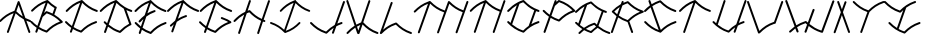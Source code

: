 SplineFontDB: 3.0
FontName: pNeuBau
FullName: pNeuBau
FamilyName: pNeuBau
Weight: Regular
Copyright: tam kien duong\nCC-BY-SA-NC
UComments: "2014-7-27: Created with FontForge (http://fontforge.org)" 
Version: 001.000
ItalicAngle: 0
UnderlinePosition: -100
UnderlineWidth: 50
Ascent: 800
Descent: 200
LayerCount: 2
Layer: 0 0 "Back"  1
Layer: 1 0 "Fore"  0
XUID: [1021 169 -367430369 11711174]
FSType: 0
OS2Version: 0
OS2_WeightWidthSlopeOnly: 0
OS2_UseTypoMetrics: 1
CreationTime: 1406452203
ModificationTime: 1406479369
OS2TypoAscent: 0
OS2TypoAOffset: 1
OS2TypoDescent: 0
OS2TypoDOffset: 1
OS2TypoLinegap: 90
OS2WinAscent: 0
OS2WinAOffset: 1
OS2WinDescent: 0
OS2WinDOffset: 1
HheadAscent: 0
HheadAOffset: 1
HheadDescent: 0
HheadDOffset: 1
OS2Vendor: 'PfEd'
Lookup: 258 0 0 "pairs"  {} []
MarkAttachClasses: 1
DEI: 91125
Encoding: ISO8859-1
UnicodeInterp: none
NameList: AGL For New Fonts
DisplaySize: -72
AntiAlias: 1
FitToEm: 1
WinInfo: 40 8 8
BeginPrivate: 0
EndPrivate
BeginChars: 256 28

StartChar: A
Encoding: 65 65 0
Width: 774
VWidth: 0
Flags: W
HStem: 273.512 47.79<700.777 775.634>
VStem: 172.496 47.4609<-0.109091 15.9512> 711.363 47.6748<-0.783312 15.9512>
LayerCount: 2
Fore
SplineSet
466.306640625 797.3828125 m 0
 475.537109375 797.139648438 485.557617188 789.888671875 488.671875 781.1953125 c 2
 635.248046875 372.715820312 l 1
 672.61328125 353.748046875 713.271484375 336.670898438 758.53515625 321.301757812 c 0
 768.05078125 318.368164062 775.772460938 307.905273438 775.772460938 297.94921875 c 0
 775.772460938 284.458984375 764.825195312 273.51171875 751.334960938 273.51171875 c 0
 748.911132812 273.51171875 745.098632812 274.1953125 742.827148438 275.0390625 c 0
 713.051757812 285.149414062 685.052734375 296.067382812 658.54296875 307.797851562 c 1
 757.337890625 32.4736328125 l 2
 758.276367188 30.0908203125 759.038085938 26.080078125 759.038085938 23.51953125 c 0
 759.038085938 10.029296875 748.088867188 -0.9189453125 734.598632812 -0.9189453125 c 0
 724.805664062 -0.9189453125 714.395507812 6.6396484375 711.36328125 15.951171875 c 2
 595.541015625 338.633789062 l 1
 517.34765625 380.8203125 452.170898438 431.486328125 390.350585938 490.760742188 c 1
 219.95703125 15.951171875 l 2
 216.75 7.0146484375 206.440429688 -0.2392578125 196.944335938 -0.2392578125 c 0
 183.448242188 -0.2392578125 172.49609375 10.71484375 172.49609375 24.2109375 c 0
 172.49609375 26.560546875 173.139648438 30.2626953125 173.934570312 32.4736328125 c 2
 339.693359375 494.328125 l 1
 205.782226562 442.35546875 114.5234375 373.182617188 23.7490234375 280.977539062 c 0
 19.7578125 276.766601562 11.8115234375 273.348632812 6.0087890625 273.348632812 c 0
 -7.4814453125 273.348632812 -18.4287109375 284.295898438 -18.4287109375 297.786132812 c 0
 -18.4287109375 303.466796875 -15.1298828125 311.298828125 -11.0673828125 315.267578125 c 0
 91.21484375 419.16015625 199.275390625 498.53515625 361.237304688 554.357421875 c 1
 442.6484375 781.1953125 l 2
 445.8515625 790.135742188 456.139648438 797.3828125 465.635742188 797.3828125 c 0
 465.815429688 797.3828125 466.126953125 797.3828125 466.306640625 797.3828125 c 0
570.025390625 409.719726562 m 1
 465.635742188 700.547851562 l 1
 408.409179688 541.08203125 l 1
 459.345703125 490.516601562 510.87890625 447.055664062 570.025390625 409.719726562 c 1
EndSplineSet
Validated: 1
EndChar

StartChar: H
Encoding: 72 72 1
Width: 949
VWidth: 0
Flags: W
HStem: -0.0888672 21G<171.017 182.572> 275.213 47.8379<791.875 834.56> 783.868 20G<443.14 455.295>
VStem: 153.235 47.6895<0.108591 16.2061> 424.754 47.79<787.312 803.735> 629.82 47.6865<-2.00078 14.0889> 901.384 47.7422<785.195 801.617>
LayerCount: 2
Fore
SplineSet
437.506835938 562.232421875 m 0
 437.569335938 562.232421875 437.66796875 562.232421875 437.729492188 562.232421875 c 0
 443.401367188 562.232421875 451.236328125 558.95703125 455.216796875 554.916992188 c 0
 540.805664062 468.150390625 626.6484375 401.612304688 745.8125 350.630859375 c 1
 901.383789062 785.1953125 l 2
 904.532226562 794.340820312 914.934570312 801.75 924.604492188 801.75 c 0
 924.796875 801.75 925.109375 801.75 925.301757812 801.75 c 0
 938.452148438 801.358398438 949.125976562 790.361328125 949.125976562 777.205078125 c 0
 949.125976562 774.764648438 948.435546875 770.927734375 947.583984375 768.640625 c 2
 791.467773438 332.475585938 l 1
 800.162109375 329.264648438 809.029296875 326.124023438 818.080078125 323.05078125 c 0
 827.286132812 319.928710938 834.7578125 309.505859375 834.7578125 299.782226562 c 0
 834.7578125 286.220703125 823.750976562 275.212890625 810.1875 275.212890625 c 0
 807.94921875 275.212890625 804.4140625 275.796875 802.294921875 276.514648438 c 0
 792.998046875 279.671875 783.873046875 282.907226562 774.911132812 286.220703125 c 1
 677.506835938 14.0888671875 l 2
 674.290039062 5.0986328125 663.9296875 -2.1982421875 654.380859375 -2.1982421875 c 0
 640.823242188 -2.1982421875 629.8203125 8.8056640625 629.8203125 22.36328125 c 0
 629.8203125 24.716796875 630.46484375 28.4267578125 631.258789062 30.6435546875 c 2
 729.250976562 304.369140625 l 1
 607.71484375 356.209960938 517.137695312 424.466796875 431.443359375 509.487304688 c 1
 409.528320312 501.859375 388.717773438 493.830078125 368.856445312 485.37890625 c 1
 200.924804688 16.2060546875 l 2
 197.7109375 7.2109375 187.348632812 -0.0888671875 177.795898438 -0.0888671875 c 0
 164.23828125 -0.0888671875 153.235351562 10.9150390625 153.235351562 24.4716796875 c 0
 153.235351562 26.830078125 153.880859375 30.54296875 154.676757812 32.7607421875 c 2
 306.047851562 455.665039062 l 1
 218.047851562 409.506835938 148.704101562 352.624023438 79.6494140625 282.481445312 c 0
 75.640625 278.250976562 67.654296875 274.81640625 61.82421875 274.81640625 c 0
 48.267578125 274.81640625 37.2666015625 285.817382812 37.2666015625 299.374023438 c 0
 37.2666015625 305.081054688 40.580078125 312.951171875 44.6630859375 316.939453125 c 0
 127.481445312 401.063476562 214.071289062 469.190429688 329.729492188 521.827148438 c 1
 424.75390625 787.3125 l 2
 427.901367188 796.458007812 438.3046875 803.868164062 447.975585938 803.868164062 c 0
 448.180664062 803.868164062 448.514648438 803.868164062 448.720703125 803.868164062 c 0
 461.870117188 803.475585938 472.543945312 792.478515625 472.543945312 779.322265625 c 0
 472.543945312 776.881835938 471.853515625 773.044921875 471.001953125 770.7578125 c 2
 390.98046875 547.190429688 l 1
 403.627929688 551.94140625 416.609375 556.5390625 429.951171875 560.981445312 c 0
 431.981445312 561.65625 435.3671875 562.232421875 437.506835938 562.232421875 c 0
EndSplineSet
Validated: 1
EndChar

StartChar: E
Encoding: 69 69 2
Width: 867
VWidth: 0
Flags: W
HStem: -0.0771484 21G<187.01 198.563 465.812 469.743> 239.121 47.8467<794.91 863.766> 514.396 47.9316<516.042 590.118 787.259 860.059> 783.868 20G<461.389 470.057>
VStem: 169.229 47.6846<0.120326 16.2061>
LayerCount: 2
Fore
SplineSet
566.637695312 562.328125 m 0
 579.705078125 561.857421875 590.30859375 550.86328125 590.30859375 537.788085938 c 0
 590.30859375 527.890625 582.658203125 517.411132812 573.23046875 514.396484375 c 0
 487.791015625 485.946289062 418.978515625 451.7109375 358.075195312 410.517578125 c 1
 264.291015625 148.548828125 l 1
 320.653320312 111.05859375 383.875 79.4130859375 460.666015625 52.6845703125 c 1
 562.694335938 153.911132812 671.591796875 231.37109375 831.46875 285.658203125 c 0
 833.59375 286.380859375 837.141601562 286.967773438 839.385742188 286.967773438 c 0
 852.954101562 286.967773438 863.963867188 275.958007812 863.963867188 262.389648438 c 0
 863.963867188 252.67578125 856.5 242.250976562 847.302734375 239.12109375 c 0
 688.719726562 185.275390625 586.350585938 110.620117188 484.391601562 7.2548828125 c 0
 480.411132812 3.21875 472.578125 -0.0771484375 466.907226562 -0.0771484375 c 0
 464.717773438 -0.0771484375 461.25390625 0.501953125 459.173828125 1.19140625 c 0
 376.833007812 28.609375 308.213867188 61.900390625 247.334960938 101.182617188 c 1
 216.913085938 16.2060546875 l 2
 213.696289062 7.21875 203.336914062 -0.0771484375 193.7890625 -0.0771484375 c 0
 180.231445312 -0.0771484375 169.228515625 10.927734375 169.228515625 24.4833984375 c 0
 169.228515625 26.8369140625 169.872070312 30.5458984375 170.665039062 32.7607421875 c 2
 205.469726562 129.98046875 l 1
 158.4765625 164.364257812 115.700195312 202.759765625 73.8857421875 245.233398438 c 0
 69.865234375 249.211914062 66.6015625 257.032226562 66.6015625 262.690429688 c 0
 66.6015625 276.245117188 77.603515625 287.24609375 91.1591796875 287.24609375 c 0
 91.2001953125 287.24609375 91.265625 287.24609375 91.306640625 287.24609375 c 0
 97.0361328125 287.209960938 104.90625 283.826171875 108.872070312 279.690429688 c 0
 145.802734375 242.178710938 182.8125 208.4609375 222.712890625 178.147460938 c 1
 286.444335938 356.169921875 l 1
 259.422851562 333.390625 233.415039062 308.872070312 207.432617188 282.481445312 c 0
 203.422851562 278.25 195.4375 274.814453125 189.606445312 274.814453125 c 0
 176.049804688 274.814453125 165.048828125 285.817382812 165.048828125 299.372070312 c 0
 165.048828125 305.081054688 168.362304688 312.951171875 172.4453125 316.939453125 c 0
 218.072265625 363.286132812 264.84375 404.776367188 316.990234375 441.49609375 c 1
 422.528320312 736.30078125 l 1
 287.662109375 684.053710938 195.836914062 614.495117188 104.493164062 521.7109375 c 0
 100.483398438 517.48046875 92.498046875 514.046875 86.6689453125 514.046875 c 0
 73.1123046875 514.046875 62.111328125 525.047851562 62.111328125 538.604492188 c 0
 62.111328125 544.311523438 65.4248046875 552.180664062 69.505859375 556.168945312 c 0
 173.393554688 661.692382812 283.213867188 742.044921875 448.899414062 798.229492188 c 0
 453.301757812 801.686523438 458.765625 803.868164062 464.012695312 803.868164062 c 0
 464.21875 803.868164062 464.551757812 803.868164062 464.756835938 803.868164062 c 0
 475.357421875 803.551757812 484.346679688 796.346679688 487.435546875 786.673828125 c 1
 586.96875 687.170898438 688.139648438 614.7734375 842.875 562.232421875 c 0
 852.438476562 559.28515625 860.198242188 548.770507812 860.198242188 538.765625 c 0
 860.198242188 525.208984375 849.1953125 514.208007812 835.640625 514.208007812 c 0
 833.205078125 514.208007812 829.374023438 514.896484375 827.08984375 515.743164062 c 0
 676.021484375 567.041015625 570.490234375 639.048828125 473.244140625 732.2265625 c 1
 384.563476562 484.508789062 l 1
 435.6328125 513.741210938 492.358398438 539.211914062 557.734375 560.981445312 c 0
 559.896484375 561.733398438 563.508789062 562.328125 565.799804688 562.328125 c 0
 566.03125 562.328125 566.407226562 562.328125 566.637695312 562.328125 c 0
EndSplineSet
Validated: 1
EndChar

StartChar: L
Encoding: 76 76 3
Width: 847
VWidth: 0
Flags: W
HStem: -0.151367 48.0322<779.831 849.307>
VStem: 318.89 47.7979<785.467 801.891>
LayerCount: 2
Fore
SplineSet
451.591796875 287.1484375 m 0
 451.640625 287.1484375 451.719726562 287.1484375 451.768554688 287.1484375 c 0
 457.440429688 287.1484375 465.275390625 283.872070312 469.256835938 279.83203125 c 0
 571.232421875 176.452148438 673.5703125 101.736328125 832.177734375 47.880859375 c 0
 841.741210938 44.9326171875 849.504882812 34.4169921875 849.504882812 24.41015625 c 0
 849.504882812 10.8515625 838.5 -0.1513671875 824.94140625 -0.1513671875 c 0
 822.506835938 -0.1513671875 818.67578125 0.537109375 816.390625 1.3837890625 c 0
 656.512695312 55.671875 547.556640625 133.129882812 445.52734375 234.346679688 c 1
 291.80078125 180.84375 192.462890625 107.696289062 93.6767578125 7.3525390625 c 0
 91.3564453125 4.9921875 87.7265625 2.890625 83.9765625 1.546875 c 0
 80.205078125 -0.703125 75.9521484375 -2.0498046875 71.8486328125 -2.0498046875 c 0
 58.2890625 -2.0498046875 47.2841796875 8.9560546875 47.2841796875 22.5146484375 c 0
 47.2841796875 24.8681640625 47.927734375 28.578125 48.720703125 30.79296875 c 2
 318.889648438 785.466796875 l 2
 322.038085938 794.614257812 332.442382812 802.024414062 342.115234375 802.024414062 c 0
 342.321289062 802.024414062 342.655273438 802.024414062 342.860351562 802.024414062 c 0
 356.013671875 801.631835938 366.6875 790.633789062 366.6875 777.475585938 c 0
 366.6875 775.034179688 365.997070312 771.197265625 365.145507812 768.909179688 c 2
 128.426757812 107.672851562 l 1
 214.7265625 182.583007812 311.630859375 241.82421875 443.987304688 285.897460938 c 0
 446.03125 286.577148438 449.438476562 287.1484375 451.591796875 287.1484375 c 0
EndSplineSet
Validated: 1
EndChar

StartChar: O
Encoding: 79 79 4
Width: 865
VWidth: 0
Flags: W
HStem: 241.557 48.459<763.963 837.146> 520.214 48.6494<762.772 837.798> 791.2 20G<433.901 438.039>
LayerCount: 2
Fore
SplineSet
434.984375 811.200195312 m 0
 435.03515625 811.200195312 435.1171875 811.200195312 435.166015625 811.200195312 c 0
 440.911132812 811.200195312 448.84375 807.880859375 452.877929688 803.790039062 c 0
 556.159179688 699.083007812 659.809570312 623.41015625 820.452148438 568.86328125 c 0
 830.138671875 565.875976562 838 555.227539062 838 545.090820312 c 0
 838 531.358398438 826.854492188 520.213867188 813.123046875 520.213867188 c 0
 810.655273438 520.213867188 806.775390625 520.912109375 804.462890625 521.771484375 c 0
 786.561523438 527.849609375 769.291015625 534.215820312 752.590820312 540.869140625 c 1
 635.31640625 213.28125 l 1
 685.571289062 242.041015625 741.059570312 267.16796875 804.462890625 288.697265625 c 0
 806.609375 289.42578125 810.190429688 290.015625 812.458007812 290.015625 c 0
 826.196289062 290.015625 837.345703125 278.865234375 837.345703125 265.126953125 c 0
 837.345703125 255.278320312 829.77734375 244.71875 820.452148438 241.556640625 c 0
 659.809570312 187.009765625 556.159179688 111.384765625 452.877929688 6.6787109375 c 0
 448.84375 2.587890625 440.909179688 -0.7294921875 435.166015625 -0.7294921875 c 0
 432.946289062 -0.7294921875 429.438476562 -0.1630859375 427.333007812 0.5361328125 c 0
 256.150390625 57.537109375 143.517578125 139.590820312 37.0390625 247.747070312 c 0
 32.966796875 251.77734375 29.66015625 259.69921875 29.66015625 265.4296875 c 0
 29.66015625 279.161132812 40.8046875 290.306640625 54.537109375 290.306640625 c 0
 54.578125 290.306640625 54.64453125 290.306640625 54.6875 290.306640625 c 0
 60.490234375 290.26953125 68.462890625 286.840820312 72.4794921875 282.65234375 c 0
 85.7021484375 269.221679688 98.9345703125 256.271484375 112.302734375 243.783203125 c 1
 271.69140625 686.62109375 l 1
 196.470703125 643.014648438 134.366210938 590.676757812 72.4794921875 527.81640625 c 0
 68.41796875 523.529296875 60.3291015625 520.051757812 54.423828125 520.051757812 c 0
 40.69140625 520.051757812 29.5478515625 531.1953125 29.5478515625 544.927734375 c 0
 29.5478515625 550.708984375 32.904296875 558.6796875 37.0390625 562.721679688 c 0
 113.87109375 640.764648438 193.907226562 705.215820312 296.833007812 756.471679688 c 1
 297.033203125 757.028320312 l 2
 297.39453125 757.028320312 354.77734375 784.45703125 358.600585938 784.4609375 c 0
 380.456054688 793.446289062 403.318359375 801.936523438 427.333007812 809.932617188 c 0
 429.389648438 810.615234375 432.818359375 811.200195312 434.984375 811.200195312 c 0
566.89453125 169.7890625 m 1
 706.762695312 560.486328125 l 1
 595.436523438 611.604492188 510.025390625 677.27734375 428.892578125 757.76953125 c 1
 395.911132812 746.291992188 365.401367188 733.920898438 336.844726562 720.583007812 c 1
 153.213867188 207.459960938 l 1
 229.771484375 143.107421875 314.442382812 92.515625 428.842773438 52.69921875 c 1
 472.49609375 96.0087890625 517.390625 135.0234375 566.89453125 169.7890625 c 1
EndSplineSet
Validated: 1
EndChar

StartChar: N
Encoding: 78 78 5
Width: 940
VWidth: 0
Flags: W
HStem: 1.50293 21G<636.401 648.078> 783.238 20G<435.244 442.349>
VStem: 145.549 47.375<4.64373 20.6904> 618.737 47.6738<1.64028 18.5869> 888.835 47.4795<784.687 801.003>
LayerCount: 2
Fore
SplineSet
912.645507812 801.134765625 m 0
 925.711914062 800.744140625 936.314453125 789.819335938 936.314453125 776.748046875 c 0
 936.314453125 774.323242188 935.627929688 770.51171875 934.782226562 768.239257812 c 2
 666.411132812 18.5869140625 l 2
 663.448242188 9.1572265625 653.020507812 1.5029296875 643.135742188 1.5029296875 c 0
 629.666992188 1.5029296875 618.737304688 12.4326171875 618.737304688 25.9013671875 c 0
 618.737304688 28.517578125 619.532226562 32.609375 620.510742188 35.0341796875 c 2
 794.170898438 520.211914062 l 1
 647.41015625 571.528320312 544.188476562 643.010742188 448.692382812 735.137695312 c 1
 192.923828125 20.6904296875 l 2
 189.727539062 11.76171875 179.436523438 4.513671875 169.950195312 4.513671875 c 0
 156.481445312 4.513671875 145.548828125 15.4462890625 145.548828125 28.9150390625 c 0
 145.548828125 31.2529296875 146.188476562 34.9375 146.9765625 37.138671875 c 2
 396.4765625 734.078125 l 1
 265.263671875 682.403320312 175.176757812 613.916992188 85.5849609375 522.913085938 c 0
 81.6015625 518.709960938 73.66796875 515.298828125 67.8759765625 515.298828125 c 0
 54.408203125 515.298828125 43.478515625 526.228515625 43.478515625 539.697265625 c 0
 43.478515625 545.3671875 46.7705078125 553.184570312 50.8251953125 557.147460938 c 0
 152.556640625 660.483398438 260.015625 739.521484375 420.706054688 795.219726562 c 0
 425.400390625 800.022460938 432.068359375 803.23828125 438.418945312 803.23828125 c 0
 438.623046875 803.23828125 438.955078125 803.23828125 439.158203125 803.23828125 c 0
 445.540039062 803.047851562 451.333984375 800.34375 455.591796875 796.104492188 c 0
 456.776367188 795.318359375 457.838867188 794.467773438 458.713867188 793.580078125 c 0
 558.153320312 692.770507812 657.938476562 619.400390625 810.608398438 566.135742188 c 1
 888.834960938 784.686523438 l 2
 891.961914062 793.772460938 902.296875 801.134765625 911.90625 801.134765625 c 0
 912.110351562 801.134765625 912.442382812 801.134765625 912.645507812 801.134765625 c 0
EndSplineSet
Validated: 1
EndChar

StartChar: M
Encoding: 77 77 6
Width: 1409
VWidth: 0
Flags: MW
VStem: 146.582 48.2969<-7.80825 9.2998> 1089.72 47.9951<-6.89404 9.2998> 1363.05 48.1006<785.414 801.879>
LayerCount: 2
Fore
SplineSet
1387.16796875 802.076171875 m 0
 1400.40332031 801.681640625 1411.14648438 790.61328125 1411.14648438 777.372070312 c 0
 1411.14648438 774.915039062 1410.45117188 771.053710938 1409.59472656 768.751953125 c 2
 1137.71484375 9.2998046875 l 2
 1134.47753906 0.2509765625 1124.04980469 -7.0927734375 1114.43945312 -7.0927734375 c 0
 1100.79296875 -7.0927734375 1089.71972656 3.982421875 1089.71972656 17.6279296875 c 0
 1089.71972656 19.9970703125 1090.3671875 23.7314453125 1091.16601562 25.962890625 c 2
 1267.97753906 519.856445312 l 1
 1127.375 570.983398438 1026.67089844 641.041992188 933.478515625 730.426757812 c 1
 674.555664062 7.1689453125 l 2
 672.56640625 0.83984375 667.915039062 -4.6044921875 661.973632812 -7.556640625 c 0
 656.033203125 -10.509765625 648.881835938 -10.9267578125 642.63671875 -8.6904296875 c 0
 636.391601562 -6.451171875 631.135742188 -1.587890625 628.421875 4.466796875 c 0
 625.708007812 10.51953125 625.571289062 17.6796875 628.055664062 23.8310546875 c 2
 803.985351562 515.350585938 l 1
 655.306640625 567.338867188 550.734375 639.755859375 453.990234375 733.086914062 c 1
 194.87890625 9.2998046875 l 2
 191.876953125 -0.2529296875 181.313476562 -8.0078125 171.298828125 -8.0078125 c 0
 157.654296875 -8.0078125 146.58203125 3.0654296875 146.58203125 16.708984375 c 0
 146.58203125 19.359375 147.387695312 23.505859375 148.37890625 25.962890625 c 2
 401.095703125 732.013671875 l 1
 268.166992188 679.663085938 176.900390625 610.282226562 86.13671875 518.087890625 c 0
 82.1015625 513.829101562 74.0634765625 510.372070312 68.1953125 510.372070312 c 0
 54.55078125 510.372070312 43.478515625 521.4453125 43.478515625 535.088867188 c 0
 43.478515625 540.833007812 46.8134765625 548.754882812 50.9228515625 552.768554688 c 0
 153.984375 657.456054688 262.848632812 737.52734375 425.639648438 793.954101562 c 0
 430.395507812 798.819335938 437.149414062 802.076171875 443.583007812 802.076171875 c 0
 443.7890625 802.076171875 444.125 802.076171875 444.33203125 802.076171875 c 0
 450.796875 801.883789062 456.666992188 799.14453125 460.98046875 794.849609375 c 0
 462.180664062 794.052734375 463.256835938 793.19140625 464.142578125 792.291992188 c 0
 564.881835938 690.165039062 665.97265625 615.836914062 820.637695312 561.875 c 1
 899.88671875 783.283203125 l 2
 903.291015625 793.174804688 913.552734375 800.263671875 924.008789062 799.9453125 c 0
 931.525390625 799.720703125 938.83984375 795.833984375 943.268554688 789.762695312 c 0
 1040.4140625 691.731445312 1138.296875 619.487304688 1284.62890625 566.37109375 c 1
 1363.04589844 785.4140625 l 2
 1366.21386719 794.619140625 1376.68457031 802.076171875 1386.41894531 802.076171875 c 0
 1386.625 802.076171875 1386.9609375 802.076171875 1387.16796875 802.076171875 c 0
EndSplineSet
Validated: 1
EndChar

StartChar: C
Encoding: 67 67 7
Width: 862
VWidth: 0
Flags: W
HStem: 239.705 48.1504<782.777 852.049> 516.578 48.3359<795.831 870.375> 785.988 20G<468.459 474.008>
VStem: 173.38 47.9912<-2.96923 13.2109>
LayerCount: 2
Fore
SplineSet
74.60546875 288.142578125 m 0
 80.35546875 288.095703125 88.25390625 284.688476562 92.236328125 280.538085938 c 0
 134.508789062 237.598632812 176.890625 199.596679688 223.5390625 165.95703125 c 1
 428.92578125 739.670898438 l 1
 293.803710938 687.133789062 201.64453125 617.254882812 109.96484375 524.129882812 c 0
 105.9296875 519.872070312 97.8916015625 516.416015625 92.0244140625 516.416015625 c 0
 78.380859375 516.416015625 67.306640625 527.489257812 67.306640625 541.1328125 c 0
 67.306640625 546.877929688 70.6416015625 554.796875 74.7509765625 558.811523438 c 0
 180.111328125 665.831054688 291.534179688 747.12890625 460.4375 803.735351562 c 0
 463.53515625 805.16796875 466.844726562 805.98828125 470.073242188 805.98828125 c 0
 470.28125 805.98828125 470.6171875 805.98828125 470.82421875 805.98828125 c 0
 477.192382812 805.797851562 482.983398438 803.13671875 487.278320312 798.952148438 c 0
 487.502929688 798.748046875 487.717773438 798.54296875 487.922851562 798.334960938 c 0
 590.541992188 694.299804688 693.52734375 619.111328125 853.141601562 564.9140625 c 0
 862.765625 561.947265625 870.576171875 551.365234375 870.576171875 541.294921875 c 0
 870.576171875 527.650390625 859.502929688 516.578125 845.859375 516.578125 c 0
 843.407226562 516.578125 839.551757812 517.271484375 837.25390625 518.124023438 c 0
 684.825195312 569.881835938 578.458007812 642.58984375 480.379882812 736.7109375 c 1
 265.842773438 137.436523438 l 1
 318.217773438 104.51171875 376.734375 76.2783203125 446.314453125 52.05859375 c 1
 549.00390625 153.942382812 658.659179688 231.905273438 819.57421875 286.543945312 c 0
 821.70703125 287.267578125 825.265625 287.85546875 827.517578125 287.85546875 c 0
 841.16796875 287.85546875 852.248046875 276.776367188 852.248046875 263.125 c 0
 852.248046875 253.33984375 844.7265625 242.848632812 835.461914062 239.705078125 c 0
 675.849609375 185.509765625 572.862304688 110.369140625 470.243164062 6.3330078125 c 0
 466.234375 2.2646484375 458.345703125 -1.0380859375 452.6328125 -1.0380859375 c 0
 450.41796875 -1.0380859375 446.9140625 -0.470703125 444.813476562 0.23046875 c 0
 369.629882812 25.265625 305.813476562 55.1640625 248.8671875 90.017578125 c 1
 221.37109375 13.2109375 l 2
 218.129882812 4.169921875 207.704101562 -3.16796875 198.099609375 -3.16796875 c 0
 184.454101562 -3.16796875 173.379882812 7.9072265625 173.379882812 21.552734375 c 0
 173.379882812 23.9189453125 174.026367188 27.6474609375 174.822265625 29.8740234375 c 2
 206.309570312 117.828125 l 1
 152.290039062 155.440429688 104.051757812 198.0859375 57.0224609375 245.856445312 c 0
 52.9755859375 249.861328125 49.6904296875 257.732421875 49.6904296875 263.427734375 c 0
 49.6904296875 277.071289062 60.7626953125 288.142578125 74.4072265625 288.142578125 c 0
 74.4619140625 288.142578125 74.55078125 288.142578125 74.60546875 288.142578125 c 0
EndSplineSet
Validated: 1
EndChar

StartChar: F
Encoding: 70 70 8
Width: 803
VWidth: 0
Flags: W
HStem: 381.773 48.2441<427.2 500.481> 514.448 48.3369<729.894 803.118> 785.989 20G<401.928 410.584>
VStem: 107.861 47.9971<-2.98194 13.2129>
LayerCount: 2
Fore
SplineSet
476.853515625 430.017578125 m 0
 490.00390625 429.543945312 500.678710938 418.477539062 500.678710938 405.317382812 c 0
 500.678710938 395.35546875 492.977539062 384.80859375 483.489257812 381.7734375 c 0
 387.012449012 349.648240922 311.580703694 310.210901358 244.826517046 261.775152998 c 1
 155.858398438 13.212890625 l 2
 152.620117188 4.1640625 142.192382812 -3.1806640625 132.58203125 -3.1806640625 c 0
 118.936523438 -3.1806640625 107.861328125 7.8935546875 107.861328125 21.5390625 c 0
 107.861328125 23.91015625 108.510742188 27.64453125 109.309570312 29.875 c 2
 170.813391433 201.675901943 l 1
 152.053603349 184.8197892 133.653071388 167.077580748 115.267578125 148.40234375 c 0
 111.205078125 143.911132812 102.993164062 140.265625 96.9375 140.265625 c 0
 83.29296875 140.265625 72.220703125 151.33984375 72.220703125 164.982421875 c 0
 72.220703125 170.904296875 75.728515625 178.9921875 80.0537109375 183.03515625 c 0
 119.368125332 222.968666706 159.5267144 259.320772848 203.200869355 292.145043815 c 1
 362.81670489 738.005870176 l 1
 227.042821396 685.415565521 134.609659432 615.399126998 42.66015625 522 c 0
 38.623046875 517.741210938 30.5849609375 514.283203125 24.716796875 514.283203125 c 0
 11.072265625 514.283203125 0 525.357421875 0 539 c 0
 0 544.74609375 3.3359375 552.666992188 7.4453125 556.681640625 c 0
 112.02489586 662.908070548 222.577891791 743.793299572 389.388428758 800.343765222 c 0
 393.812851843 803.805702858 399.294762216 805.989257452 404.560546875 805.989257812 c 0
 404.75390625 805.989257812 405.069335938 805.989257812 405.262695312 805.989257812 c 0
 415.904715993 805.672030899 424.935505161 798.454035794 428.065912605 788.754380877 c 1
 528.267829585 688.568162691 630.107337103 615.678991487 785.884765625 562.78515625 c 0
 795.508789062 559.818359375 803.319335938 549.236328125 803.319335938 539.165039062 c 0
 803.319335938 525.521484375 792.247070312 514.448242188 778.602539062 514.448242188 c 0
 776.150390625 514.448242188 772.294921875 515.140625 769.997070312 515.994140625 c 0
 617.947874302 567.623408789 511.687952948 640.09888345 413.807577137 733.880388578 c 1
 272.569575489 339.284686521 l 1
 329.345764284 373.961869142 392.955897938 403.724314391 467.84375 428.661132812 c 0
 470.020507812 429.419921875 473.66015625 430.017578125 475.96484375 430.017578125 c 0
 476.209960938 430.017578125 476.608398438 430.017578125 476.853515625 430.017578125 c 0
EndSplineSet
Validated: 1
EndChar

StartChar: I
Encoding: 73 73 9
Width: 1005
VWidth: 0
Flags: W
HStem: 0.898438 21G<376.896 380.655> 229.263 45.8428<0.06839 70.8869> 525.426 45.8418<936.767 1005.68> 784.078 20G<627.086 636.879>
LayerCount: 2
Fore
SplineSet
737.431640625 275.154296875 m 0
 737.678710938 275.154296875 738.079101562 275.154296875 738.325195312 275.154296875 c 0
 751.264648438 275.154296875 761.767578125 264.669921875 761.767578125 251.73046875 c 0
 761.767578125 246.322265625 758.643554688 238.850585938 754.795898438 235.05078125 c 0
 654.459960938 133.135742188 548.326171875 55.814453125 387.020507812 2.1015625 c 0
 385.028320312 1.4365234375 381.706054688 0.8984375 379.604492188 0.8984375 c 0
 374.186523438 0.8984375 366.705078125 4.03125 362.903320312 7.8896484375 c 0
 265.580078125 106.556640625 167.91015625 177.864257812 16.5341796875 229.262695312 c 0
 7.4072265625 232.078125 0 242.112304688 0 251.6640625 c 0
 0 264.604492188 10.5009765625 275.10546875 23.44140625 275.10546875 c 0
 25.7666015625 275.10546875 29.4228515625 274.448242188 31.6025390625 273.638671875 c 0
 168.210769562 227.253057681 265.866362699 163.141774354 354.697505302 80.9004590318 c 1
 589.997681897 738.175167104 l 1
 460.158386614 688.219089793 372.042373365 621.615573948 284.396484375 532.587890625 c 0
 280.569335938 528.547851562 272.9453125 525.26953125 267.380859375 525.26953125 c 0
 254.440429688 525.26953125 243.938476562 535.771484375 243.938476562 548.7109375 c 0
 243.938476562 554.16015625 247.102539062 561.671875 251 565.479492188 c 0
 350.194371309 666.235964376 455.0105553 742.908361969 613.245125501 796.539371998 c 0
 617.746179006 801.062664555 624.07203196 804.078124755 630.100585938 804.078125 c 0
 630.296875 804.078125 630.615234375 804.078125 630.810546875 804.078125 c 0
 642.948158479 803.716470632 652.875300071 793.89024289 653.518613058 781.888214684 c 1
 747.379819114 688.747779094 843.371646229 620.788986934 989.21484375 571.267578125 c 0
 998.342773438 568.453125 1005.75097656 558.41796875 1005.75097656 548.8671875 c 0
 1005.75097656 535.926757812 995.249023438 525.42578125 982.30859375 525.42578125 c 0
 979.984375 525.42578125 976.328125 526.083007812 974.147460938 526.891601562 c 0
 830.643013125 575.620660683 730.129384524 643.902544171 637.668798342 732.218155185 c 1
 395.113886249 54.6819485115 l 1
 536.420923843 105.433809542 629.18437623 174.273560227 721.399414062 267.942382812 c 0
 725.020507812 271.723632812 732.202148438 274.955078125 737.431640625 275.154296875 c 0
EndSplineSet
Validated: 1
EndChar

StartChar: T
Encoding: 84 84 10
Width: 847
VWidth: 0
Flags: W
HStem: 0.550781 21G<172.555 184.307> 517.865 48.0244<773.563 847.629> 785.408 20G<448.256 453.639>
VStem: 154.775 47.9863<0.748188 17.7461>
LayerCount: 2
Fore
SplineSet
440.291015625 803.171875 m 0
 443.3671875 804.59375 446.653320312 805.408203125 449.859375 805.408203125 c 0
 450.065429688 805.408203125 450.399414062 805.408203125 450.60546875 805.408203125 c 0
 456.671875 805.227539062 462.2109375 802.7890625 466.41796875 798.923828125 c 0
 466.856445312 798.559570312 467.266601562 798.185546875 467.641601562 797.8046875 c 0
 569.598632812 694.440429688 671.919921875 619.737304688 830.50390625 565.889648438 c 0
 840.065429688 562.942382812 847.826171875 552.428710938 847.826171875 542.422851562 c 0
 847.826171875 528.866210938 836.825195312 517.865234375 823.268554688 517.865234375 c 0
 820.83203125 517.865234375 817.001953125 518.5546875 814.71875 519.401367188 c 0
 663.2734375 570.825195312 557.548828125 643.064453125 460.099609375 736.579101562 c 1
 202.76171875 17.74609375 l 2
 199.779296875 8.2548828125 189.282226562 0.55078125 179.33203125 0.55078125 c 0
 165.77734375 0.55078125 154.775390625 11.5517578125 154.775390625 25.107421875 c 0
 154.775390625 27.7412109375 155.575195312 31.8603515625 156.561523438 34.30078125 c 2
 408.981445312 739.520507812 l 1
 274.729492188 687.322265625 183.163085938 617.892578125 92.07421875 525.368164062 c 0
 88.0634765625 521.13671875 80.0771484375 517.702148438 74.2470703125 517.702148438 c 0
 60.6904296875 517.702148438 49.689453125 528.704101562 49.689453125 542.258789062 c 0
 49.689453125 547.967773438 53.00390625 555.837890625 57.0869140625 559.826171875 c 0
 161.768554688 666.15625 272.473632812 746.9296875 440.291015625 803.171875 c 0
EndSplineSet
Validated: 1
EndChar

StartChar: Y
Encoding: 89 89 11
Width: 859
VWidth: 0
Flags: W
HStem: 1.48633 21G<273.893 285.356> 752.376 47.5303<791.951 860.392>
VStem: 256.225 47.3545<1.61583 17.5938>
LayerCount: 2
Fore
SplineSet
92.9169921875 800.188476562 m 0
 98.6005859375 800.131835938 106.396484375 796.747070312 110.3203125 792.633789062 c 0
 208.439453125 692.96875 307.149414062 620.296875 459.830078125 567.150390625 c 1
 561.194335938 667.719726562 669.43359375 744.676757812 828.2734375 798.610351562 c 0
 830.377929688 799.326171875 833.892578125 799.90625 836.116210938 799.90625 c 0
 849.58984375 799.90625 860.525390625 788.96875 860.525390625 775.495117188 c 0
 860.525390625 765.834960938 853.102539062 755.479492188 843.955078125 752.375976562 c 0
 688.62890625 699.635742188 587.626953125 626.799804688 487.7421875 526.350585938 c 1
 303.579101562 17.59375 l 2
 300.365234375 8.703125 290.083984375 1.486328125 280.62890625 1.486328125 c 0
 267.157226562 1.486328125 256.224609375 12.4189453125 256.224609375 25.888671875 c 0
 256.224609375 28.25 256.875976562 31.9658203125 257.678710938 34.1845703125 c 2
 434.989257812 524.05859375 l 1
 280.060546875 579.537109375 175.0703125 657.372070312 75.560546875 758.448242188 c 0
 71.5654296875 762.401367188 68.3232421875 770.170898438 68.3232421875 775.791992188 c 0
 68.3232421875 789.260742188 79.2529296875 800.188476562 92.720703125 800.188476562 c 0
 92.7744140625 800.188476562 92.86328125 800.188476562 92.9169921875 800.188476562 c 0
EndSplineSet
Validated: 1
EndChar

StartChar: U
Encoding: 85 85 12
Width: 891
VWidth: 0
Flags: W
HStem: 239.667 48.1504<765.316 839.576> 785.95 20G<334.745 346.723 858.35 870.585>
VStem: 316.188 48.2471<788.852 805.8> 566.216 48.2988<-3.93427 13.1738> 839.846 48.0996<789.287 805.753>
LayerCount: 2
Fore
SplineSet
863.967773438 805.950195312 m 0
 877.203125 805.5546875 887.9453125 794.485351562 887.9453125 781.244140625 c 0
 887.9453125 778.7890625 887.249023438 774.927734375 886.39453125 772.625 c 2
 696.290039062 241.598632812 l 1
 730.529296875 258.004882812 767.241210938 272.970703125 807.1015625 286.505859375 c 0
 809.234375 287.229492188 812.79296875 287.817382812 815.045898438 287.817382812 c 0
 828.696289062 287.817382812 839.774414062 276.73828125 839.774414062 263.086914062 c 0
 839.774414062 253.302734375 832.254882812 242.811523438 822.989257812 239.666992188 c 0
 766.369140625 220.44140625 716.874023438 198.581054688 671.993164062 173.729492188 c 1
 614.514648438 13.173828125 l 2
 611.51171875 3.619140625 600.947265625 -4.1337890625 590.932617188 -4.1337890625 c 0
 577.290039062 -4.1337890625 566.215820312 6.9384765625 566.215820312 20.5830078125 c 0
 566.215820312 23.2333984375 567.021484375 27.37890625 568.014648438 29.8359375 c 2
 604.555664062 131.923828125 l 1
 551.936523438 95.6103515625 504.815429688 53.9892578125 457.770507812 6.294921875 c 0
 453.762695312 2.232421875 445.87890625 -1.0654296875 440.172851562 -1.0654296875 c 0
 437.967773438 -1.0654296875 434.481445312 -0.5009765625 432.389648438 0.1923828125 c 0
 262.303710938 56.828125 150.393554688 138.35546875 44.5986328125 245.818359375 c 0
 40.5517578125 249.82421875 37.2666015625 257.6953125 37.2666015625 263.387695312 c 0
 37.2666015625 277.032226562 48.3388671875 288.104492188 61.9833984375 288.104492188 c 0
 62.0244140625 288.104492188 62.0908203125 288.104492188 62.1328125 288.104492188 c 0
 67.8984375 288.068359375 75.8193359375 284.661132812 79.8125 280.5 c 0
 96.09375 263.962890625 112.390625 248.157226562 128.939453125 233.052734375 c 1
 316.1875 788.8515625 l 2
 319.231445312 798.318359375 329.7734375 805.998046875 339.716796875 805.998046875 c 0
 339.787109375 805.998046875 339.899414062 805.998046875 339.970703125 805.998046875 c 0
 353.474609375 805.860351562 364.434570312 794.788085938 364.434570312 781.283203125 c 0
 364.434570312 778.947265625 363.803710938 775.263671875 363.02734375 773.060546875 c 2
 169.325195312 198.15625 l 2
 169.319335938 198.135742188 169.3125 198.114257812 169.306640625 198.09375 c 0
 242.954101562 137.798828125 324.82421875 89.9814453125 433.890625 52.0205078125 c 1
 494.345703125 111.999023438 557.196289062 163.688476562 631.502929688 207.209960938 c 1
 839.845703125 789.287109375 l 2
 843.012695312 798.4921875 853.483398438 805.950195312 863.216796875 805.950195312 c 0
 863.423828125 805.950195312 863.759765625 805.950195312 863.967773438 805.950195312 c 0
EndSplineSet
Validated: 1
EndChar

StartChar: W
Encoding: 87 87 13
Width: 1285
VWidth: 0
Flags: W
HStem: 788.588 20G<73.9326 86.6416>
VStem: 55.9004 49.9619<791.872 808.303> 339.916 50.168<-3.8235 13.2539> 537.858 50.127<-9.85183 7.10547> 740.532 50.0107<569.821 586.36> 1234.95 49.9619<783.536 799.973>
LayerCount: 2
Fore
SplineSet
765.538085938 586.634765625 m 0
 779.340820312 586.287109375 790.54296875 575.181640625 790.54296875 561.845703125 c 0
 790.54296875 559.3828125 789.821289062 555.509765625 788.932617188 553.202148438 c 2
 662.048828125 208.380859375 l 1
 745.247070312 139.032226562 836.329101562 85.2744140625 960.706054688 43.6396484375 c 1
 1234.953125 783.536132812 l 2
 1238.24414062 792.76953125 1249.11914062 800.252929688 1259.22949219 800.252929688 c 0
 1259.43066406 800.252929688 1259.7578125 800.252929688 1259.95898438 800.252929688 c 0
 1273.73535156 799.880859375 1284.91503906 788.775390625 1284.91503906 775.46484375 c 0
 1284.91503906 773.001953125 1284.19335938 769.127929688 1283.30371094 766.8203125 c 2
 1000.89941406 4.9189453125 l 2
 997.536132812 -4.158203125 986.705078125 -11.5244140625 976.724609375 -11.5244140625 c 0
 971.111328125 -11.5244140625 965.916992188 -9.78515625 961.690429688 -6.833984375 c 0
 960.909179688 -6.9033203125 960.118164062 -6.9384765625 959.318359375 -6.9384765625 c 0
 956.978515625 -6.9384765625 953.263671875 -6.3505859375 951.047851562 -5.625 c 0
 824.865234375 35.7568359375 729.067382812 90.4755859375 643.799804688 158.786132812 c 1
 587.985351562 7.10546875 l 2
 584.833007812 -2.4130859375 573.876953125 -10.1376953125 563.53125 -10.1376953125 c 0
 549.359375 -10.1376953125 537.858398438 0.970703125 537.858398438 14.658203125 c 0
 537.858398438 17.2509765625 538.653320312 21.3115234375 539.634765625 23.724609375 c 2
 602.216796875 193.83984375 l 1
 589.125 205.420898438 576.215820312 217.345703125 563.409179688 229.6171875 c 1
 480.182617188 201.639648438 412.201171875 168.326171875 351.65234375 128.6328125 c 1
 388.215820312 29.9697265625 l 2
 389.247070312 27.505859375 390.083984375 23.3466796875 390.083984375 20.6875 c 0
 390.083984375 6.9990234375 378.581054688 -4.109375 364.409179688 -4.109375 c 0
 354.006835938 -4.109375 343.034179688 3.669921875 339.916015625 13.25390625 c 2
 308.390625 98.306640625 l 1
 269.046875 68.9033203125 232.297851562 36.380859375 195.624023438 0.4013671875 c 0
 191.4765625 -3.7734375 183.249023438 -7.228515625 177.260742188 -7.228515625 c 0
 177.217773438 -7.228515625 177.147460938 -7.228515625 177.104492188 -7.228515625 c 0
 162.93359375 -7.228515625 151.431640625 3.8818359375 151.431640625 17.568359375 c 0
 151.431640625 23.28125 154.842773438 31.177734375 159.046875 35.1943359375 c 0
 200.88671875 76.2412109375 243.647460938 113.517578125 290.313476562 147.079101562 c 1
 57.51171875 775.155273438 l 2
 56.6220703125 777.46484375 55.900390625 781.338867188 55.900390625 783.803710938 c 0
 55.900390625 797.087890625 67.05859375 808.19140625 80.806640625 808.587890625 c 0
 81.0224609375 808.587890625 81.37109375 808.587890625 81.5869140625 808.587890625 c 0
 91.6962890625 808.587890625 102.571289062 801.10546875 105.862304688 791.872070312 c 2
 333.889648438 176.564453125 l 1
 399.145507812 218.010742188 472.826171875 252.982421875 561.849609375 281.61328125 c 0
 564.022460938 282.309570312 567.64453125 282.875 569.93359375 282.875 c 0
 575.861328125 282.875 584.049804688 279.567382812 588.212890625 275.490234375 c 0
 599.068359375 264.861328125 609.927734375 254.533203125 620.852539062 244.497070312 c 1
 740.532226562 569.821289062 l 2
 743.797851562 579.106445312 754.689453125 586.634765625 764.842773438 586.634765625 c 0
 765.034179688 586.634765625 765.345703125 586.634765625 765.538085938 586.634765625 c 0
EndSplineSet
Validated: 1
EndChar

StartChar: K
Encoding: 75 75 14
Width: 837
VWidth: 0
Flags: W
HStem: -0.15625 48.0742<762.079 836.029> 784.884 20G<57.9229 62.9712>
VStem: 33.5293 47.8506<788.268 804.692> 586.059 47.8379<786.147 802.528>
LayerCount: 2
Fore
SplineSet
56.666015625 804.83984375 m 0
 57.068359375 804.83984375 57.7216796875 804.883789062 58.1240234375 804.883789062 c 0
 67.818359375 804.883789062 78.23828125 797.440429688 81.3798828125 788.267578125 c 2
 283.329101562 224.053710938 l 1
 320.169921875 243.47265625 359.978515625 261.083984375 403.75390625 276.91015625 c 1
 586.05859375 786.147460938 l 2
 589.209960938 795.30078125 599.623046875 802.719726562 609.302734375 802.719726562 c 0
 609.495117188 802.719726562 609.80859375 802.719726562 610.000976562 802.719726562 c 0
 623.190429688 802.3515625 633.896484375 791.342773438 633.896484375 778.146484375 c 0
 633.896484375 775.704101562 633.205078125 771.865234375 632.354492188 769.576171875 c 2
 456.724609375 278.983398438 l 1
 558.431640625 176.075195312 660.697265625 101.631835938 818.88671875 47.91796875 c 0
 828.458984375 44.9677734375 836.2265625 34.4423828125 836.2265625 24.4267578125 c 0
 836.2265625 10.8564453125 825.21484375 -0.15625 811.64453125 -0.15625 c 0
 809.205078125 -0.15625 805.37109375 0.5322265625 803.0859375 1.380859375 c 0
 646.5 54.55078125 538.740234375 129.94921875 438.50390625 228.086914062 c 1
 361.94921875 14.244140625 l 2
 358.727539062 5.2470703125 348.358398438 -2.0556640625 338.801757812 -2.0556640625 c 0
 336.051757812 -2.0556640625 333.40625 -1.603515625 330.9375 -0.76953125 c 0
 330.278320312 -0.822265625 329.61328125 -0.849609375 328.94140625 -0.849609375 c 0
 318.98046875 -0.849609375 308.474609375 6.861328125 305.489257812 16.36328125 c 2
 256.776367188 152.432617188 l 1
 191.16796875 111.794921875 135.341796875 63.8798828125 79.693359375 7.3544921875 c 0
 75.6787109375 3.1201171875 67.6865234375 -0.318359375 61.849609375 -0.318359375 c 0
 48.28125 -0.318359375 37.2666015625 10.6953125 37.2666015625 24.265625 c 0
 37.2666015625 29.9794921875 40.5830078125 37.85546875 44.6708984375 41.84765625 c 0
 104.591796875 102.712890625 166.485351562 155.213867188 239.912109375 199.540039062 c 1
 35.083984375 771.6953125 l 2
 34.2255859375 773.993164062 33.529296875 777.846679688 33.529296875 780.298828125 c 0
 33.529296875 793.09375 43.8935546875 804.086914062 56.666015625 804.83984375 c 0
300.036132812 177.375976562 m 1
 334.075195312 82.2763671875 l 1
 381.84765625 215.720703125 l 1
 352.702148438 203.822265625 325.5859375 191.0625 300.036132812 177.375976562 c 1
EndSplineSet
Validated: 1
EndChar

StartChar: Q
Encoding: 81 81 15
Width: 884
VWidth: 0
Flags: W
HStem: -24.1904 48.0244<810.991 883.535> 513.545 48.0254<723.824 797.889>
LayerCount: 2
Fore
SplineSet
26.9697265625 286.583984375 m 0
 32.6826171875 286.536132812 40.5302734375 283.151367188 44.4873046875 279.028320312 c 0
 57.0205078125 266.297851562 69.5615234375 254.00390625 82.224609375 242.131835938 c 1
 239.040039062 677.818359375 l 1
 164.783203125 634.770507812 103.474609375 583.103515625 42.3818359375 521.049804688 c 0
 38.3720703125 516.817382812 30.38671875 513.383789062 24.5576171875 513.383789062 c 0
 11.0009765625 513.383789062 0 524.384765625 0 537.94140625 c 0
 0 543.6484375 3.3134765625 551.516601562 7.39453125 555.506835938 c 0
 83.2431640625 632.548828125 162.251953125 696.174804688 263.858398438 746.7734375 c 1
 264.055664062 747.322265625 l 2
 264.412109375 747.322265625 321.049804688 774.395507812 324.833007812 774.403320312 c 0
 346.408203125 783.2734375 368.977539062 791.654296875 392.684570312 799.548828125 c 0
 394.71484375 800.22265625 398.100585938 800.799804688 400.239257812 800.799804688 c 0
 400.2890625 800.799804688 400.3671875 800.799804688 400.415039062 800.799804688 c 0
 406.0859375 800.799804688 413.919921875 797.5234375 417.90234375 793.485351562 c 0
 519.861328125 690.120117188 622.180664062 615.41796875 780.764648438 561.5703125 c 0
 790.327148438 558.62109375 798.086914062 548.109375 798.086914062 538.102539062 c 0
 798.086914062 524.545898438 787.083984375 513.544921875 773.529296875 513.544921875 c 0
 771.09375 513.544921875 767.262695312 514.233398438 764.979492188 515.08203125 c 0
 747.307617188 521.08203125 730.259765625 527.366210938 713.7734375 533.934570312 c 1
 587.9609375 182.501953125 l 2
 591.012695312 179.688476562 593.349609375 176.112304688 594.668945312 172.075195312 c 0
 670.295898438 110.3984375 754.291992188 61.9033203125 866.409179688 23.833984375 c 0
 875.971679688 20.88671875 883.732421875 10.3720703125 883.732421875 0.3671875 c 0
 883.732421875 -13.189453125 872.73046875 -24.1904296875 859.173828125 -24.1904296875 c 0
 856.739257812 -24.1904296875 852.909179688 -23.5029296875 850.624023438 -22.6552734375 c 0
 734.8984375 16.640625 645.869140625 68.0908203125 566.827148438 131.901367188 c 1
 514.208007812 95.70703125 467.041015625 54.2294921875 420.0546875 6.5927734375 c 0
 416.0703125 2.548828125 408.232421875 -0.732421875 402.55859375 -0.732421875 c 0
 400.356445312 -0.732421875 396.875976562 -0.1669921875 394.7890625 0.529296875 c 0
 331.890625 21.47265625 277 45.84375 227.451171875 73.693359375 c 1
 192.958984375 46.322265625 160.439453125 16.2841796875 127.979492188 -16.6875 c 0
 123.969726562 -20.91796875 115.984375 -24.3525390625 110.155273438 -24.3525390625 c 0
 96.5986328125 -24.3525390625 85.5966796875 -13.3505859375 85.5966796875 0.2041015625 c 0
 85.5966796875 5.912109375 88.9091796875 13.7822265625 92.9921875 17.7705078125 c 0
 122.109375 47.345703125 151.693359375 74.9453125 182.84375 100.588867188 c 1
 118.826171875 141.908203125 63.365234375 189.856445312 9.5 244.571289062 c 0
 5.478515625 248.548828125 2.21484375 256.369140625 2.21484375 262.02734375 c 0
 2.21484375 275.583007812 13.216796875 286.583984375 26.7724609375 286.583984375 c 0
 26.8271484375 286.583984375 26.9150390625 286.583984375 26.9697265625 286.583984375 c 0
485.836914062 263.063476562 m 0
 485.8984375 263.063476562 485.999023438 263.063476562 486.059570312 263.063476562 c 0
 491.73046875 263.063476562 499.56640625 259.786132812 503.546875 255.748046875 c 0
 517.950195312 241.146484375 532.358398438 227.1171875 546.934570312 213.637695312 c 1
 668.53125 553.30078125 l 1
 558.631835938 603.764648438 474.317382812 668.594726562 394.224609375 748.0546875 c 1
 361.666992188 736.724609375 331.546875 724.51171875 303.35546875 711.344726562 c 1
 122.568359375 206.1640625 l 1
 154.415039062 179.2734375 187.663085938 154.8046875 223.9140625 132.536132812 c 1
 295.213867188 184.805664062 376.202148438 227.8203125 478.28125 261.8125 c 0
 480.311523438 262.487304688 483.697265625 263.063476562 485.836914062 263.063476562 c 0
270.794921875 105.891601562 m 1
 308.678710938 86.0146484375 350.017578125 68.126953125 396.28125 52.0234375 c 1
 438.09375 93.5263671875 480.974609375 131.185546875 528.141601562 164.766601562 c 1
 511.756835938 179.376953125 495.705078125 194.55859375 479.821289062 210.318359375 c 1
 397.229492188 181.577148438 330.337890625 147.154296875 270.794921875 105.891601562 c 1
EndSplineSet
Validated: 1
EndChar

StartChar: G
Encoding: 71 71 16
Width: 830
VWidth: 0
Flags: W
HStem: 340 49<545.205 570> 515 49<753.186 828.794> 787 20G<422.5 428>
VStem: 125 48<-9.78552 7>
LayerCount: 2
Fore
SplineSet
569 389 m 0
 570 389 l 0
 572 389 576 388 578 388 c 0
 629 370 675 351 718 329 c 0
 746 314 772 299 797 282 c 0
 799 281 800 280 801 278 c 0
 807 274 810 267 810 259 c 0
 810 249 803 239 793 236 c 0
 632 181 528 105 425 0 c 0
 421 -4 413 -7 407 -7 c 0
 405 -7 401 -7 399 -6 c 0
 323 19 259 49 201 84 c 1
 173 7 l 2
 170 -2 160 -10 150 -10 c 0
 136 -10 125 2 125 15 c 0
 125 18 126 22 126 24 c 2
 158 113 l 1
 104 151 55 194 7 242 c 0
 3 246 0 254 0 260 c 0
 0 273 11 285 25 285 c 0
 31 285 39 281 43 277 c 0
 86 234 128 195 176 161 c 1
 383 740 l 1
 246 687 153 617 61 523 c 0
 57 519 49 515 43 515 c 0
 29 515 18 526 18 540 c 0
 18 546 21 554 25 558 c 0
 132 666 244 748 415 805 c 0
 418 807 421 807 424 807 c 0
 425 807 l 0
 431 807 437 805 441 801 c 0
 442 800 l 0
 546 695 650 619 811 564 c 0
 821 561 829 550 829 540 c 0
 829 526 818 515 804 515 c 0
 801 515 798 516 795 517 c 0
 641 569 534 642 435 737 c 1
 218 132 l 1
 271 99 330 71 400 46 c 1
 494 139 592 212 729 265 c 1
 718 272 706 278 695 285 c 0
 655 305 611 324 562 340 c 0
 553 343 545 354 545 364 c 0
 545 377 556 388 569 389 c 0
EndSplineSet
Validated: 1
EndChar

StartChar: D
Encoding: 68 68 17
Width: 882
VWidth: 0
Flags: HW
HStem: 516.877 48.9609<806.667 881.749> 790.021 20G<474.608 480.32>
VStem: 175.758 48.6133<-9.38462 7.01562>
LayerCount: 2
Fore
SplineSet
192.13671875 285.4453125 m 0
 197.984375 285.396484375 206.0078125 281.923828125 210.044921875 277.693359375 c 0
 224.330078125 263.18359375 238.626953125 249.229492188 253.092773438 235.811523438 c 1
 434.631835938 742.876953125 l 1
 297.749023438 689.658203125 204.396484375 618.859375 111.52734375 524.52734375 c 0
 107.439453125 520.215820312 99.2998046875 516.716796875 93.359375 516.716796875 c 0
 79.5390625 516.716796875 68.3232421875 527.932617188 68.3232421875 541.752929688 c 0
 68.3232421875 547.569335938 71.69921875 555.58984375 75.859375 559.65625 c 0
 182.512695312 667.9921875 295.306640625 750.2578125 466.219726562 807.58984375 c 0
 469.447265625 809.133789062 472.916992188 810.021484375 476.299804688 810.021484375 c 0
 476.491210938 810.021484375 476.802734375 810.021484375 476.994140625 810.021484375 c 0
 483.646484375 809.840820312 489.677734375 807.002929688 494.075195312 802.553710938 c 0
 494.173828125 802.458984375 494.268554688 802.365234375 494.362304688 802.26953125 c 0
 555.504882812 740.282226562 616.776367188 688.408203125 689.775390625 645.0234375 c 0
 697.079101562 644.5 704.564453125 640.049804688 708.998046875 633.94921875 c 0
 755.079101562 608.2265625 805.952148438 585.6484375 864.29296875 565.837890625 c 0
 874.041015625 562.831054688 881.953125 552.114257812 881.953125 541.912109375 c 0
 881.953125 528.09375 870.737304688 516.876953125 856.916992188 516.876953125 c 0
 854.43359375 516.876953125 850.529296875 517.579101562 848.201171875 518.443359375 c 0
 807.396484375 532.298828125 769.84765625 547.633789062 734.852539062 564.4609375 c 1
 859.6328125 215.923828125 l 2
 860.532226562 213.553710938 861.26171875 209.572265625 861.26171875 207.038085938 c 0
 861.26171875 193.217773438 850.046875 182.001953125 836.2265625 182.001953125 c 0
 835.381835938 182.001953125 834.53125 182.057617188 833.681640625 182.1640625 c 0
 739.962890625 134.053710938 666.255859375 74.3876953125 592.879882812 0 c 0
 588.821289062 -4.1162109375 580.834960938 -7.4560546875 575.0546875 -7.4560546875 c 0
 572.822265625 -7.4560546875 569.290039062 -6.8857421875 567.170898438 -6.181640625 c 0
 447.439453125 33.685546875 356.169921875 85.708984375 275.66015625 150.2734375 c 1
 224.37109375 7.015625 l 2
 221.08984375 -2.1484375 210.529296875 -9.5859375 200.796875 -9.5859375 c 0
 186.974609375 -9.5859375 175.7578125 1.6328125 175.7578125 15.455078125 c 0
 175.7578125 17.8544921875 176.4140625 21.6337890625 177.221679688 23.8935546875 c 2
 234.83984375 184.831054688 l 1
 214.25 203.178710938 194.20703125 222.421875 174.375976562 242.565429688 c 0
 170.249023438 246.625 166.899414062 254.620117188 166.899414062 260.41015625 c 0
 166.899414062 274.23046875 178.116210938 285.4453125 191.936523438 285.4453125 c 0
 191.991210938 285.4453125 192.08203125 285.4453125 192.13671875 285.4453125 c 0
669.12890625 599.469726562 m 1
 601.130859375 639.440429688 542.594726562 686.188476562 486.721679688 739.8046875 c 1
 293.520507812 200.158203125 l 1
 369.9609375 136.301757812 454.610351562 85.9990234375 568.59375 46.3154296875 c 1
 639.124023438 116.321289062 712.79296875 175.301757812 803.891601562 223.09375 c 1
 669.12890625 599.469726562 l 1
EndSplineSet
EndChar

StartChar: V
Encoding: 86 86 18
Width: 905
VWidth: 0
Flags: W
VStem: 0 48.4395<784.29 800.935> 857.35 48.4287<784.339 800.912>
LayerCount: 2
Fore
SplineSet
881.626953125 801.108398438 m 0
 894.95703125 800.720703125 905.778320312 789.579101562 905.778320312 776.243164062 c 0
 905.778320312 773.756835938 905.069335938 769.84765625 904.198242188 767.51953125 c 2
 717.095703125 245.553710938 l 2
 714.075195312 235.9375 703.442382812 228.1328125 693.36328125 228.1328125 c 0
 689.885742188 228.1328125 686.575195312 228.84765625 683.568359375 230.137695312 c 0
 527.630859375 175.9375 427.092773438 101.721679688 326.94921875 0 c 0
 324.720703125 -2.2666015625 321.30078125 -4.2978515625 317.71484375 -5.6630859375 c 0
 313.153320312 -10.8955078125 306.439453125 -14.203125 298.958984375 -14.203125 c 0
 288.879882812 -14.203125 278.247070312 -6.3984375 275.225585938 3.2177734375 c 2
 1.591796875 767.51953125 l 2
 0.712890625 769.857421875 0 773.748046875 0 776.243164062 c 0
 0 789.200195312 10.49609375 800.356445312 23.431640625 801.108398438 c 0
 23.8330078125 801.108398438 24.486328125 801.108398438 24.8896484375 801.108398438 c 0
 34.72265625 801.108398438 45.2724609375 793.596679688 48.439453125 784.290039062 c 2
 310.048828125 53.4501953125 l 1
 410.147460938 151.461914062 518.235351562 226.799804688 676.771484375 280.396484375 c 1
 857.349609375 784.338867188 l 2
 860.538085938 793.6015625 871.075195312 801.108398438 880.87109375 801.108398438 c 0
 881.080078125 801.108398438 881.41796875 801.108398438 881.626953125 801.108398438 c 0
EndSplineSet
Validated: 1
EndChar

StartChar: v
Encoding: 118 118 19
Width: 1000
VWidth: 0
Flags: W
LayerCount: 2
EndChar

StartChar: S
Encoding: 83 83 20
Width: 814
VWidth: 0
Flags: W
HStem: 234.878 48.46<737.655 812.029> 509.636 48.6494<737.879 808.243> 786.959 20G<128.062 140.855>
VStem: 111.099 48.3896<790.14 806.786>
LayerCount: 2
Fore
SplineSet
405.432617188 800.62109375 m 0
 405.481445312 800.62109375 405.560546875 800.62109375 405.610351562 800.62109375 c 0
 411.354492188 800.62109375 419.291015625 797.301757812 423.323242188 793.2109375 c 0
 526.60546875 688.50390625 630.2578125 612.83203125 790.8984375 558.28515625 c 0
 800.584960938 555.297851562 808.4453125 544.6484375 808.4453125 534.51171875 c 0
 808.4453125 520.78125 797.301757812 509.635742188 783.569335938 509.635742188 c 0
 781.1015625 509.635742188 777.22265625 510.333007812 774.908203125 511.192382812 c 0
 612.970703125 566.1796875 502.682617188 644.662109375 399.338867188 747.19140625 c 1
 324.916015625 721.29296875 263.076171875 690.840820312 207.868164062 655.006835938 c 1
 420.15625 62.0537109375 l 1
 518.86328125 156.766601562 625.950195312 229.932617188 779.344726562 282.018554688 c 0
 781.491210938 282.747070312 785.07421875 283.337890625 787.33984375 283.337890625 c 0
 801.080078125 283.337890625 812.229492188 272.186523438 812.229492188 258.448242188 c 0
 812.229492188 248.600585938 804.661132812 238.040039062 795.334960938 234.877929688 c 0
 634.69140625 180.331054688 531.04296875 104.70703125 427.759765625 0 c 0
 426.583984375 -1.1923828125 425.075195312 -2.3203125 423.387695312 -3.3212890625 c 0
 419.908203125 -5.62109375 415.81640625 -7.0703125 411.41015625 -7.3701171875 c 0
 410.9453125 -7.408203125 410.490234375 -7.4287109375 410.048828125 -7.4287109375 c 0
 410 -7.4287109375 409.951171875 -7.4267578125 409.900390625 -7.4267578125 c 0
 409.833984375 -7.4267578125 409.764648438 -7.4287109375 409.698242188 -7.4287109375 c 0
 407.881835938 -7.4287109375 406.0390625 -7.16796875 404.219726562 -6.6845703125 c 0
 403.482421875 -6.5185546875 402.794921875 -6.333984375 402.21484375 -6.142578125 c 0
 231.034179688 50.8583984375 118.401367188 132.86328125 11.9228515625 241.01953125 c 0
 7.8212890625 245.053710938 4.494140625 252.999023438 4.494140625 258.750976562 c 0
 4.494140625 272.483398438 15.6376953125 283.627929688 29.3701171875 283.627929688 c 0
 29.4248046875 283.627929688 29.5146484375 283.627929688 29.5703125 283.627929688 c 0
 35.3818359375 283.579101562 43.3525390625 280.127929688 47.36328125 275.924804688 c 0
 139.633789062 182.200195312 232.397460938 111.89453125 368.391601562 59.0224609375 c 1
 165.581054688 625.60546875 l 1
 122.342773438 593.491210938 82.58984375 557.526367188 42.9287109375 517.237304688 c 0
 38.8671875 512.953125 30.779296875 509.477539062 24.8759765625 509.477539062 c 0
 11.1435546875 509.477539062 0 520.62109375 0 534.353515625 c 0
 0 540.1328125 3.3544921875 548.102539062 7.4873046875 552.142578125 c 0
 52.02734375 597.383789062 97.6435546875 638.05859375 148.170898438 674.243164062 c 1
 112.688476562 773.370117188 l 2
 111.811523438 775.705078125 111.098632812 779.627929688 111.098632812 782.124023438 c 0
 111.098632812 795.080078125 121.594726562 806.206054688 134.528320312 806.958984375 c 0
 134.918945312 806.958984375 135.549804688 806.958984375 135.939453125 806.958984375 c 0
 145.770507812 806.958984375 156.3203125 799.4453125 159.48828125 790.139648438 c 2
 190.729492188 702.875976562 l 1
 250.518554688 740.583007812 317.750976562 772.706054688 397.778320312 799.353515625 c 0
 399.834960938 800.036132812 403.264648438 800.62109375 405.432617188 800.62109375 c 0
EndSplineSet
Validated: 1
EndChar

StartChar: space
Encoding: 32 32 21
Width: 466
VWidth: 0
Flags: W
LayerCount: 2
EndChar

StartChar: R
Encoding: 82 82 22
Width: 851
VWidth: 0
Flags: W
VStem: 22.4814 47.915<-1.34485 15.6299> 293.941 47.7344<785.542 801.987> 530.893 47.6133<-0.431763 15.6299>
LayerCount: 2
Fore
SplineSet
444.444335938 795.873046875 m 0
 444.4921875 795.873046875 444.5703125 795.873046875 444.618164062 795.873046875 c 0
 450.28125 795.873046875 458.103515625 792.6015625 462.080078125 788.569335938 c 0
 563.819335938 685.42578125 665.920898438 610.864257812 824.090820312 557.104492188 c 0
 836.434570312 555.833007812 846.0703125 545.393554688 846.0703125 532.71484375 c 0
 846.0703125 522.723632812 838.322265625 512.225585938 828.774414062 509.282226562 c 0
 679.08203125 458.454101562 579.594726562 389.015625 483.15625 294.379882812 c 1
 577.072265625 32.16015625 l 2
 577.86328125 29.9462890625 578.505859375 26.2451171875 578.505859375 23.89453125 c 0
 578.505859375 10.357421875 567.51953125 -0.62890625 553.982421875 -0.62890625 c 0
 544.44921875 -0.62890625 534.104492188 6.654296875 530.892578125 15.6298828125 c 2
 438.961914062 272.4296875 l 1
 345.984375 303.611328125 270.5703125 342.338867188 203.9921875 388.788085938 c 1
 70.396484375 15.6298828125 l 2
 67.4169921875 6.1513671875 56.9365234375 -1.5419921875 47.001953125 -1.5419921875 c 0
 33.4658203125 -1.5419921875 22.4814453125 9.4443359375 22.4814453125 22.98046875 c 0
 22.4814453125 25.6083984375 23.2802734375 29.7216796875 24.265625 32.16015625 c 2
 162.845703125 419.303710938 l 1
 127.470703125 447.124023438 94.283203125 477.372070312 61.7587890625 510.080078125 c 0
 51.921875 513.270507812 44.8037109375 522.513671875 44.8037109375 533.41015625 c 0
 44.8037109375 539.107421875 48.1083984375 546.962890625 52.1826171875 550.9453125 c 0
 118.479492188 618.287109375 187.196289062 675.362304688 271.3515625 722.432617188 c 1
 293.94140625 785.541992188 l 2
 297.0703125 794.69921875 307.46484375 802.120117188 317.143554688 802.120117188 c 0
 317.342773438 802.120117188 317.668945312 802.120117188 317.870117188 802.120117188 c 0
 331.01171875 801.737304688 341.67578125 790.755859375 341.67578125 777.610351562 c 0
 341.67578125 775.157226562 340.979492188 771.305664062 340.119140625 769.01171875 c 2
 334.9921875 754.69140625 l 1
 366.609375 769.1640625 400.405273438 782.47265625 436.8984375 794.624023438 c 0
 438.92578125 795.296875 442.305664062 795.873046875 444.444335938 795.873046875 c 0
750.458984375 532.244140625 m 1
 621.639648438 584.717773438 527.427734375 654.91796875 438.436523438 743.20703125 c 1
 391.482421875 726.8671875 349.609375 708.6875 311.279296875 688.45703125 c 1
 221.090820312 436.544921875 l 1
 283.157226562 391.689453125 352.8203125 354.642578125 440.0703125 324.015625 c 0
 442.170898438 325.4375 444.501953125 326.541015625 446.997070312 327.260742188 c 0
 533.744140625 412.600585938 625.88671875 480.807617188 750.458984375 532.244140625 c 1
105.919921875 535.290039062 m 1
 130.244140625 511.2734375 154.76171875 488.877929688 180.272460938 467.991210938 c 1
 245.208984375 649.40234375 l 1
 194.825195312 616.2109375 149.978515625 578.392578125 105.919921875 535.290039062 c 1
EndSplineSet
Validated: 1
EndChar

StartChar: X
Encoding: 88 88 23
Width: 404
VWidth: 0
Flags: W
HStem: 1.81348 21G<371.702 383.337> 785.493 26.0107G<96.4502 109.217 283.234 295.442>
VStem: -8.78809 48.0283<-4.00229 12.2021> 79.583 48.1611<794.782 811.332> 264.718 48.1299<788.82 805.3> 353.222 48.0254<2.01232 18.2129>
LayerCount: 2
Fore
SplineSet
288.806640625 805.493164062 m 0
 302.078125 805.122070312 312.84765625 794.045898438 312.84765625 780.76953125 c 0
 312.84765625 778.313476562 312.15234375 774.44921875 311.295898438 772.146484375 c 2
 223.576171875 527.123046875 l 1
 399.798828125 34.8857421875 l 2
 400.598632812 32.6552734375 401.247070312 28.919921875 401.247070312 26.5498046875 c 0
 401.247070312 12.89453125 390.1640625 1.8134765625 376.509765625 1.8134765625 c 0
 366.89453125 1.8134765625 356.461914062 9.1591796875 353.221679688 18.212890625 c 2
 197.301757812 453.733398438 l 1
 74.041015625 109.431640625 l 1
 39.240234375 12.2021484375 l 2
 36 3.1474609375 25.5654296875 -4.201171875 15.94921875 -4.201171875 c 0
 2.294921875 -4.201171875 -8.7880859375 6.8818359375 -8.7880859375 20.5361328125 c 0
 -8.7880859375 22.90625 -8.138671875 26.6435546875 -7.33984375 28.8759765625 c 2
 27.4619140625 126.104492188 l 1
 171.028320312 527.123046875 l 1
 115.96484375 680.928710938 l 1
 81.166015625 778.108398438 l 2
 80.2919921875 780.431640625 79.5830078125 784.331054688 79.5830078125 786.811523438 c 0
 79.5830078125 799.694335938 90.0205078125 810.755859375 102.879882812 811.50390625 c 0
 103.279296875 811.50390625 103.9296875 811.50390625 104.329101562 811.50390625 c 0
 114.104492188 811.50390625 124.59375 804.03515625 127.744140625 794.782226562 c 2
 162.544921875 697.6015625 l 1
 197.303710938 600.513671875 l 1
 264.717773438 788.8203125 l 2
 267.887695312 798.029296875 278.364257812 805.493164062 288.103515625 805.493164062 c 0
 288.297851562 805.493164062 288.612304688 805.493164062 288.806640625 805.493164062 c 0
EndSplineSet
Validated: 1
EndChar

StartChar: B
Encoding: 66 66 24
Width: 795
VWidth: 0
Flags: W
HStem: 787.394 20G<406.624 412.347>
VStem: 108.421 48.7637<-10.3298 6.94434>
LayerCount: 2
Fore
SplineSet
388.120117188 528.872070312 m 0
 390.197265625 528.872070312 393.484375 528.255859375 395.456054688 527.600585938 c 0
 448.127929688 510.061523438 495.2734375 490.158203125 538.412109375 467.860351562 c 1
 587.540039062 605.044921875 l 1
 525.125976562 643.1015625 470.759765625 687.192382812 418.645507812 737.248046875 c 1
 326.265625 479.212890625 l 1
 340.883789062 492.732421875 355.340820312 506.799804688 369.780273438 521.438476562 c 0
 373.827148438 525.544921875 381.790039062 528.872070312 387.555664062 528.872070312 c 0
 387.711914062 528.872070312 387.963867188 528.872070312 388.120117188 528.872070312 c 0
620.033203125 644.780273438 m 0
 633.408203125 644.388671875 644.260742188 633.213867188 644.260742188 619.834960938 c 0
 644.260742188 617.338867188 643.55078125 613.418945312 642.676757812 611.083984375 c 2
 582.655273438 443.353515625 l 1
 659.899414062 397.590820312 724.506835938 343.076171875 786.999023438 279.596679688 c 0
 791.145507812 275.543945312 794.510742188 267.548828125 794.510742188 261.750976562 c 0
 794.510742188 260.02734375 794.334960938 258.342773438 794.001953125 256.716796875 c 0
 792.848632812 247.62890625 785.767578125 238.529296875 777.217773438 235.629882812 c 0
 616.05859375 180.909179688 512.079101562 105.04296875 408.46484375 0 c 0
 404.41796875 -4.109375 396.452148438 -7.4443359375 390.684570312 -7.4443359375 c 0
 388.448242188 -7.4443359375 384.91015625 -6.8701171875 382.7890625 -6.162109375 c 0
 306.875976562 19.1162109375 242.440429688 49.2958984375 184.942382812 84.4765625 c 1
 157.184570312 6.9443359375 l 2
 154.154296875 -2.7021484375 143.48828125 -10.53125 133.376953125 -10.53125 c 0
 119.600585938 -10.53125 108.420898438 0.6494140625 108.420898438 14.42578125 c 0
 108.420898438 17.1005859375 109.233398438 21.2861328125 110.234375 23.7685546875 c 2
 142.005859375 112.525390625 l 1
 87.4521484375 150.497070312 38.73828125 193.55078125 -8.75390625 241.79296875 c 0
 -12.8681640625 245.83984375 -16.2080078125 253.809570312 -16.2080078125 259.581054688 c 0
 -16.2080078125 273.356445312 -5.0283203125 284.536132812 8.748046875 284.536132812 c 0
 8.81640625 284.536132812 8.9296875 284.536132812 8.9990234375 284.536132812 c 0
 14.828125 284.487304688 22.8251953125 281.026367188 26.849609375 276.809570312 c 0
 69.5322265625 233.454101562 112.31640625 195.092773438 159.405273438 161.13671875 c 1
 366.77734375 740.46484375 l 1
 230.330078125 687.416015625 137.2734375 616.840820312 44.69921875 522.807617188 c 0
 40.623046875 518.499023438 32.5009765625 515.000976562 26.5703125 515.000976562 c 0
 12.7939453125 515.000976562 1.6142578125 526.182617188 1.6142578125 539.958984375 c 0
 1.6142578125 545.764648438 4.98828125 553.770507812 9.1455078125 557.82421875 c 0
 115.459960938 665.814453125 227.889648438 747.817382812 398.2578125 804.966796875 c 0
 401.475585938 806.506835938 404.936523438 807.393554688 408.310546875 807.393554688 c 0
 408.515625 807.393554688 408.846679688 807.393554688 409.051757812 807.393554688 c 0
 415.641601562 807.201171875 421.619140625 804.389648438 425.98828125 799.98828125 c 0
 426.100585938 799.881835938 426.208984375 799.774414062 426.315429688 799.666015625 c 0
 486.438476562 738.71484375 546.845703125 687.630859375 618.26953125 644.750976562 c 0
 618.626953125 644.770507812 618.985351562 644.780273438 619.340820312 644.780273438 c 0
 619.532226562 644.780273438 619.842773438 644.780273438 620.033203125 644.780273438 c 0
725.616210938 270.166015625 m 1
 633.40625 359.09375 536.790039062 425.517578125 394.038085938 475.221679688 c 1
 361.33203125 442.752929688 328.010742188 412.59765625 292.5078125 384.923828125 c 1
 202.086914062 132.365234375 l 1
 254.961914062 99.125 314.041015625 70.625 384.303710938 46.16796875 c 1
 480.23828125 141.34375 582.208984375 215.861328125 725.616210938 270.166015625 c 1
EndSplineSet
Validated: 1
EndChar

StartChar: P
Encoding: 80 80 25
Width: 859
VWidth: 0
Flags: W
HStem: 783.294 20G<444.479 448.945>
VStem: 63.8623 48.71<-19.5131 -3.08008> 341.266 48.8359<784.563 801.325>
LayerCount: 2
Fore
SplineSet
447.893554688 803.293945312 m 0
 449.997070312 803.293945312 453.323242188 802.678710938 455.317382812 802.015625 c 0
 627.939453125 744.53515625 741.51953125 661.83984375 848.893554688 552.7734375 c 0
 851.434570312 550.189453125 853.670898438 546.038085938 854.954101562 541.8984375 c 0
 856.116210938 539.008789062 856.755859375 535.854492188 856.755859375 532.549804688 c 0
 856.755859375 522.329101562 848.829101562 511.58984375 839.061523438 508.578125 c 0
 677.06640625 453.572265625 572.545898438 377.262695312 468.393554688 271.67578125 c 0
 464.325195312 267.544921875 456.318359375 264.192382812 450.520507812 264.192382812 c 0
 448.2734375 264.192382812 444.716796875 264.770507812 442.583984375 265.481445312 c 0
 365.424804688 291.174804688 300.059570312 321.916015625 241.774414062 357.799804688 c 1
 112.572265625 -3.080078125 l 2
 109.286132812 -12.2626953125 98.7041015625 -19.71484375 88.9521484375 -19.71484375 c 0
 75.103515625 -19.71484375 63.8623046875 -8.474609375 63.8623046875 5.375 c 0
 63.8623046875 7.77734375 64.51953125 11.56640625 65.3310546875 13.830078125 c 2
 198.62890625 386.155273438 l 1
 144.569335938 424.005859375 96.189453125 466.84765625 49.0078125 514.772460938 c 0
 44.900390625 518.8359375 41.56640625 526.82421875 41.56640625 532.603515625 c 0
 41.56640625 546.450195312 52.8046875 557.689453125 66.65234375 557.689453125 c 0
 66.8046875 557.689453125 l 2
 72.6572265625 557.689453125 80.6953125 554.194335938 84.748046875 549.971679688 c 0
 127.086914062 506.96484375 169.526367188 468.83984375 216.127929688 435.036132812 c 1
 341.265625 784.563476562 l 2
 344.46875 793.931640625 355.102539062 801.5234375 365.00390625 801.5234375 c 0
 365.208007812 801.5234375 365.541015625 801.5234375 365.747070312 801.5234375 c 0
 379.190429688 801.130859375 390.1015625 789.897460938 390.1015625 776.447265625 c 0
 390.1015625 773.940429688 389.38671875 770 388.5078125 767.65234375 c 2
 382.231445312 750.119140625 l 1
 398.134765625 764.703125 413.83203125 779.926757812 429.509765625 795.821289062 c 0
 433.577148438 799.947265625 441.581054688 803.293945312 447.375976562 803.293945312 c 0
 447.518554688 803.293945312 447.750976562 803.293945312 447.893554688 803.293945312 c 0
787.192382812 543.244140625 m 1
 694.49609375 632.66015625 597.411132812 699.442382812 453.892578125 749.4140625 c 1
 420.005859375 715.774414062 385.475585938 684.565429688 348.553710938 656.05078125 c 1
 259.010742188 405.947265625 l 1
 312.657226562 372.009765625 372.626953125 342.9609375 444.108398438 318.083007812 c 1
 540.544921875 413.762695312 643.033203125 488.65625 787.192382812 543.244140625 c 1
EndSplineSet
Validated: 1
EndChar

StartChar: J
Encoding: 74 74 26
Width: 877
VWidth: 0
Flags: W
HStem: 228.827 48.9619<738.896 813.366>
VStem: 549.132 48.6152<-16.3983 0> 825.985 48.6719<786.129 802.806>
LayerCount: 2
Fore
SplineSet
25.1875 277.840820312 m 2
 31.029296875 277.840820312 39.05078125 274.354492188 43.095703125 270.137695312 c 0
 143.788085938 167.859375 245.046875 93.248046875 401.740234375 38.7099609375 c 1
 467.27734375 103.733398438 535.610351562 159.133789062 617.969726562 205.069335938 c 1
 825.985351562 786.12890625 l 2
 829.193359375 795.450195312 839.799804688 803.005859375 849.658203125 803.005859375 c 0
 849.854492188 803.005859375 850.171875 803.005859375 850.368164062 803.005859375 c 0
 863.776367188 802.60546875 874.657226562 791.39453125 874.657226562 777.982421875 c 0
 874.657226562 775.494140625 873.952148438 771.583007812 873.0859375 769.250976562 c 2
 682.90234375 237.913085938 l 1
 713.166015625 251.744140625 745.330078125 264.51171875 779.817382812 276.221679688 c 0
 782.145507812 277.086914062 786.049804688 277.7890625 788.534179688 277.7890625 c 0
 802.354492188 277.7890625 813.569335938 266.573242188 813.569335938 252.752929688 c 0
 813.569335938 242.55078125 805.658203125 231.833984375 795.91015625 228.827148438 c 0
 745.138671875 211.587890625 700.022460938 192.250976562 658.798828125 170.572265625 c 1
 597.747070312 0 l 2
 594.465820312 -9.162109375 583.905273438 -16.599609375 574.171875 -16.599609375 c 0
 560.350585938 -16.599609375 549.131835938 -5.3818359375 549.131835938 8.4384765625 c 0
 549.131835938 10.837890625 549.790039062 14.619140625 550.59765625 16.8779296875 c 2
 591.434570312 130.946289062 l 1
 531.265625 91.556640625 478.575195312 45.716796875 425.979492188 -7.6044921875 c 0
 421.921875 -11.7060546875 413.948242188 -15.0341796875 408.178710938 -15.0341796875 c 0
 405.922851562 -15.0341796875 402.358398438 -14.453125 400.219726562 -13.7373046875 c 0
 227.942382812 43.62890625 114.588867188 126.161132812 7.4267578125 235.009765625 c 0
 3.3271484375 239.06640625 0 247.0390625 0 252.806640625 c 0
 0 266.625976562 11.2158203125 277.840820312 25.0361328125 277.840820312 c 0
 25.1875 277.840820312 l 2
EndSplineSet
Validated: 1
EndChar

StartChar: Z
Encoding: 90 90 27
Width: 916
VWidth: 0
Flags: W
HStem: 233.42 48.3369<843.187 913.104> 751.799 48.1494<733.086 802.359>
LayerCount: 2
Fore
SplineSet
24.865234375 800.236328125 m 2
 30.6318359375 800.236328125 38.552734375 796.791992188 42.5458984375 792.630859375 c 0
 141.947265625 691.663085938 241.947265625 617.991210938 396.623046875 564.151367188 c 1
 499.311523438 666.034179688 608.966796875 743.998046875 769.883789062 798.637695312 c 0
 772.016601562 799.361328125 775.575195312 799.948242188 777.827148438 799.948242188 c 0
 791.477539062 799.948242188 802.557617188 788.868164062 802.557617188 775.217773438 c 0
 802.557617188 765.43359375 795.036132812 754.940429688 785.771484375 751.798828125 c 0
 693.936523438 720.6171875 620.850585938 682.502929688 555.791992188 635.940429688 c 0
 555.5625 634.952148438 555.296875 634.028320312 555.013671875 633.271484375 c 2
 366.737304688 107.333007812 l 1
 408.553710938 84.3662109375 454.520507812 63.943359375 506.721679688 45.7734375 c 1
 609.40625 147.646484375 719.07421875 225.575195312 879.982421875 280.2109375 c 0
 882.280273438 281.064453125 886.135742188 281.756835938 888.587890625 281.756835938 c 0
 902.23046875 281.756835938 913.3046875 270.68359375 913.3046875 257.040039062 c 0
 913.3046875 246.96875 905.494140625 236.38671875 895.870117188 233.419921875 c 0
 736.254882812 179.223632812 633.271484375 104.036132812 530.651367188 0 c 0
 526.645507812 -4.05078125 518.771484375 -7.3369140625 513.077148438 -7.3369140625 c 0
 510.850585938 -7.3369140625 507.331054688 -6.7626953125 505.221679688 -6.0546875 c 0
 335.135742188 50.5810546875 223.227539062 132.060546875 117.428710938 239.5234375 c 0
 113.3828125 243.52734375 110.098632812 251.399414062 110.098632812 257.092773438 c 0
 110.098632812 270.737304688 121.170898438 281.809570312 134.815429688 281.809570312 c 0
 134.870117188 281.809570312 134.958984375 281.809570312 135.013671875 281.809570312 c 0
 140.779296875 281.809570312 148.700195312 278.366210938 152.69140625 274.205078125 c 0
 206.55859375 219.490234375 260.584960938 172.806640625 323.39453125 132.94921875 c 1
 482.467773438 577.311523438 l 1
 461.516601562 558.791992188 441.026367188 539.18359375 420.55078125 518.426757812 c 0
 416.54296875 514.356445312 408.653320312 511.053710938 402.94140625 511.053710938 c 0
 400.7265625 511.053710938 397.22265625 511.623046875 395.12109375 512.323242188 c 0
 225.037109375 568.958984375 113.12890625 650.487304688 7.33203125 757.950195312 c 0
 3.28515625 761.954101562 0 769.825195312 0 775.51953125 c 0
 0 789.163085938 11.072265625 800.236328125 24.716796875 800.236328125 c 0
 24.865234375 800.236328125 l 2
EndSplineSet
Validated: 1
EndChar
EndChars
EndSplineFont
